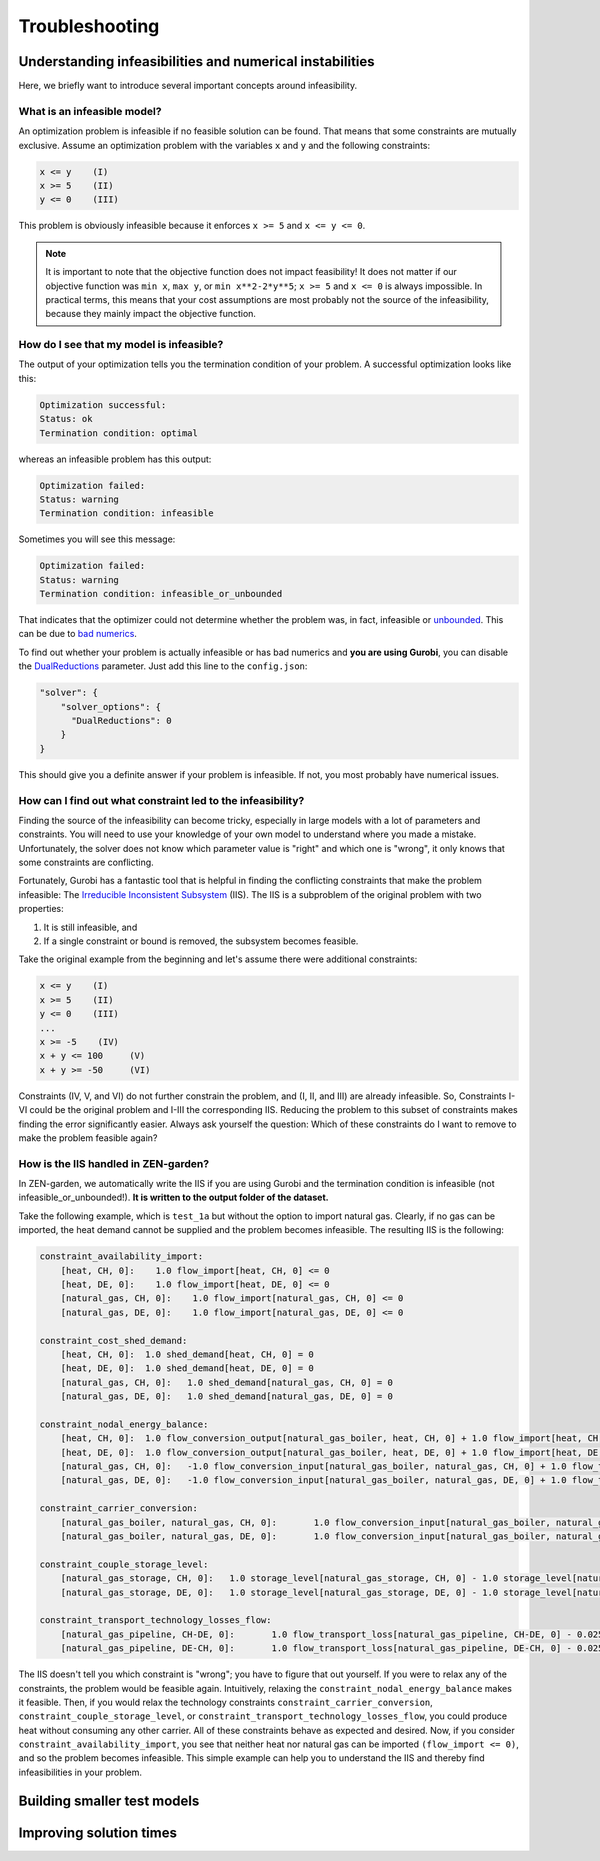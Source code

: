 ################
Troubleshooting
################

Understanding infeasibilities and numerical instabilities
================
Here, we briefly want to introduce several important concepts around infeasibility.

What is an infeasible model?
-----------------------------
An optimization problem is infeasible if no feasible solution can be found. That means that some constraints are mutually exclusive.
Assume an optimization problem with the variables ``x`` and ``y`` and the following constraints:

.. code-block::

    x <= y    (I)
    x >= 5    (II)
    y <= 0    (III)

This problem is obviously infeasible because it enforces ``x >= 5`` and ``x <= y <= 0``.

.. note::
    It is important to note that the objective function does not impact feasibility! It does not matter if our objective function was ``min x``, ``max y``, or ``min x**2-2*y**5``; ``x >= 5`` and ``x <= 0`` is always impossible. In practical terms, this means that your cost assumptions are most probably not the source of the infeasibility, because they mainly impact the objective function.

How do I see that my model is infeasible?
------------------------------------------
The output of your optimization tells you the termination condition of your problem. A successful optimization looks like this:

.. code-block::

    Optimization successful:
    Status: ok
    Termination condition: optimal

whereas an infeasible problem has this output:

.. code-block::

    Optimization failed:
    Status: warning
    Termination condition: infeasible

Sometimes you will see this message:

.. code-block::

    Optimization failed:
    Status: warning
    Termination condition: infeasible_or_unbounded

That indicates that the optimizer could not determine whether the problem was, in fact, infeasible or `unbounded <https://www.fico.com/fico-xpress-optimization/docs/latest/solver/optimizer/HTML/chapter3.html?scroll=section3002>`_.
This can be due to `bad numerics <https://gurobi.com/documentation/current/refman/guidelines_for_numerical_i.html>`_.

To find out whether your problem is actually infeasible or has bad numerics and **you are using Gurobi**, you can disable the `DualReductions <https://www.gurobi.com/documentation/8.1/refman/dualreductions.html#parameter:DualReductions>`_ parameter. Just add this line to the ``config.json``:

.. code-block::

    "solver": {
        "solver_options": {
          "DualReductions": 0
        }
    }

This should give you a definite answer if your problem is infeasible. If not, you most probably have numerical issues.

How can I find out what constraint led to the infeasibility?
------------------------------------------------------------
Finding the source of the infeasibility can become tricky, especially in large models with a lot of parameters and constraints. You will need to use your knowledge of your own model to understand where you made a mistake. Unfortunately, the solver does not know which parameter value is "right" and which one is "wrong", it only knows that some constraints are conflicting.

Fortunately, Gurobi has a fantastic tool that is helpful in finding the conflicting constraints that make the problem infeasible: The `Irreducible Inconsistent Subsystem <https://www.gurobi.com/documentation/current/refman/py_model_computeiis.html>`_ (IIS). The IIS is a subproblem of the original problem with two properties:

1. It is still infeasible, and
2. If a single constraint or bound is removed, the subsystem becomes feasible.

Take the original example from the beginning and let's assume there were additional constraints:

.. code-block::

    x <= y    (I)
    x >= 5    (II)
    y <= 0    (III)
    ...
    x >= -5    (IV)
    x + y <= 100     (V)
    x + y >= -50     (VI)

Constraints (IV, V, and VI) do not further constrain the problem, and (I, II, and III) are already infeasible. So, Constraints I-VI could be the original problem and I-III the corresponding IIS. Reducing the problem to this subset of constraints makes finding the error significantly easier. Always ask yourself the question: Which of these constraints do I want to remove to make the problem feasible again?

How is the IIS handled in ZEN-garden?
--------------------------------------
In ZEN-garden, we automatically write the IIS if you are using Gurobi and the termination condition is infeasible (not infeasible_or_unbounded!). **It is written to the output folder of the dataset.**

Take the following example, which is ``test_1a`` but without the option to import natural gas. Clearly, if no gas can be imported, the heat demand cannot be supplied and the problem becomes infeasible. The resulting IIS is the following:

.. code-block::

    constraint_availability_import:
        [heat, CH, 0]:    1.0 flow_import[heat, CH, 0] <= 0
        [heat, DE, 0]:    1.0 flow_import[heat, DE, 0] <= 0
        [natural_gas, CH, 0]:    1.0 flow_import[natural_gas, CH, 0] <= 0
        [natural_gas, DE, 0]:    1.0 flow_import[natural_gas, DE, 0] <= 0

    constraint_cost_shed_demand:
        [heat, CH, 0]:	1.0 shed_demand[heat, CH, 0] = 0
        [heat, DE, 0]:	1.0 shed_demand[heat, DE, 0] = 0
        [natural_gas, CH, 0]:	1.0 shed_demand[natural_gas, CH, 0] = 0
        [natural_gas, DE, 0]:	1.0 shed_demand[natural_gas, DE, 0] = 0

    constraint_nodal_energy_balance:
        [heat, CH, 0]:	1.0 flow_conversion_output[natural_gas_boiler, heat, CH, 0] + 1.0 flow_import[heat, CH, 0] - 1.0 flow_export[heat, CH, 0] + 1.0 shed_demand[heat, CH, 0] = 10
        [heat, DE, 0]:	1.0 flow_conversion_output[natural_gas_boiler, heat, DE, 0] + 1.0 flow_import[heat, DE, 0] - 1.0 flow_export[heat, DE, 0] + 1.0 shed_demand[heat, DE, 0] = 100
        [natural_gas, CH, 0]:	-1.0 flow_conversion_input[natural_gas_boiler, natural_gas, CH, 0] + 1.0 flow_transport[natural_gas_pipeline, DE-CH, 0] - 1.0 flow_transport_loss[natural_gas_pipeline, CH-DE, 0] - 1.0 flow_transport[natural_gas_pipeline, CH-DE, 0] - 1.0 flow_storage_charge[natural_gas_storage, CH, 0] + 1.0 flow_storage_discharge[natural_gas_storage, CH, 0] + 1.0 flow_import[natural_gas, CH, 0] - 1.0 flow_export[natural_gas, CH, 0] + 1.0 shed_demand[natural_gas, CH, 0] = 0
        [natural_gas, DE, 0]:	-1.0 flow_conversion_input[natural_gas_boiler, natural_gas, DE, 0] + 1.0 flow_transport[natural_gas_pipeline, CH-DE, 0] - 1.0 flow_transport_loss[natural_gas_pipeline, DE-CH, 0] - 1.0 flow_transport[natural_gas_pipeline, DE-CH, 0] - 1.0 flow_storage_charge[natural_gas_storage, DE, 0] + 1.0 flow_storage_discharge[natural_gas_storage, DE, 0] + 1.0 flow_import[natural_gas, DE, 0] - 1.0 flow_export[natural_gas, DE, 0] + 1.0 shed_demand[natural_gas, DE, 0] = 0

    constraint_carrier_conversion:
        [natural_gas_boiler, natural_gas, CH, 0]:	1.0 flow_conversion_input[natural_gas_boiler, natural_gas, CH, 0] - 1.1 flow_conversion_output[natural_gas_boiler, heat, CH, 0] = 0
        [natural_gas_boiler, natural_gas, DE, 0]:	1.0 flow_conversion_input[natural_gas_boiler, natural_gas, DE, 0] - 1.1 flow_conversion_output[natural_gas_boiler, heat, DE, 0] = 0

    constraint_couple_storage_level:
        [natural_gas_storage, CH, 0]:	1.0 storage_level[natural_gas_storage, CH, 0] - 1.0 storage_level[natural_gas_storage, CH, 0] - 0.9747 flow_storage_charge[natural_gas_storage, CH, 0] + 1.026 flow_storage_discharge[natural_gas_storage, CH, 0] = 0
        [natural_gas_storage, DE, 0]:	1.0 storage_level[natural_gas_storage, DE, 0] - 1.0 storage_level[natural_gas_storage, DE, 0] - 0.9747 flow_storage_charge[natural_gas_storage, DE, 0] + 1.026 flow_storage_discharge[natural_gas_storage, DE, 0] = 0

    constraint_transport_technology_losses_flow:
        [natural_gas_pipeline, CH-DE, 0]:	1.0 flow_transport_loss[natural_gas_pipeline, CH-DE, 0] - 0.0255 flow_transport[natural_gas_pipeline, CH-DE, 0] = 0
        [natural_gas_pipeline, DE-CH, 0]:	1.0 flow_transport_loss[natural_gas_pipeline, DE-CH, 0] - 0.0255 flow_transport[natural_gas_pipeline, DE-CH, 0] = 0

The IIS doesn't tell you which constraint is "wrong"; you have to figure that out yourself. If you were to relax any of the constraints, the problem would be feasible again. Intuitively, relaxing the ``constraint_nodal_energy_balance`` makes it feasible.
Then, if you would relax the technology constraints ``constraint_carrier_conversion``, ``constraint_couple_storage_level``, or ``constraint_transport_technology_losses_flow``, you could produce heat without consuming any other carrier.
All of these constraints behave as expected and desired. Now, if you consider ``constraint_availability_import``, you see that neither heat nor natural gas can be imported ``(flow_import <= 0)``, and so the problem becomes infeasible. This simple example can help you to understand the IIS and thereby find infeasibilities in your problem.

Building smaller test models
================


Improving solution times
================
